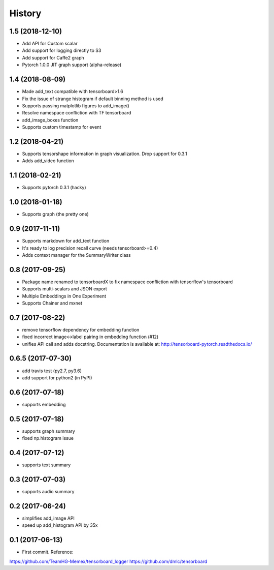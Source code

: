 History
=======
1.5 (2018-12-10)
-----------------
* Add API for Custom scalar
* Add support for logging directly to S3
* Add support for Caffe2 graph
* Pytorch 1.0.0 JIT graph support (alpha-release)

1.4 (2018-08-09)
-----------------
* Made add_text compatible with tensorboard>1.6
* Fix the issue of strange histogram if default binning method is used
* Supports passing matplotlib figures to add_image()
* Resolve namespace confliction with TF tensorboard
* add_image_boxes function
* Supports custom timestamp for event

1.2 (2018-04-21)
-----------------
* Supports tensorshape information in graph visualization. Drop support for 0.3.1
* Adds add_video function

1.1 (2018-02-21)
-----------------
* Supports pytorch 0.3.1 (hacky)

1.0 (2018-01-18)
-----------------
* Supports graph (the pretty one)

0.9 (2017-11-11)
-----------------
* Supports markdown for add_text function
* It's ready to log precision recall curve (needs tensorboard>=0.4)
* Adds context manager for the SummaryWriter class

0.8 (2017-09-25)
-----------------
* Package name renamed to tensorboardX to fix namespace confliction with tensorflow's tensorboard
* Supports multi-scalars and JSON export
* Multiple Embeddings in One Experiment 
* Supports Chainer and mxnet

0.7 (2017-08-22)
-----------------
* remove tensorflow dependency for embedding function
* fixed incorrect image<->label pairing in embedding function (#12)
* unifies API call and adds docstring. Documentation is available at: http://tensorboard-pytorch.readthedocs.io/

0.6.5 (2017-07-30)
-----------------
* add travis test (py2.7, py3.6)
* add support for python2 (in PyPI)

0.6 (2017-07-18)
-----------------
* supports embedding

0.5 (2017-07-18)
-----------------
* supports graph summary
* fixed np.histogram issue

0.4 (2017-07-12)
-----------------
* supports text summary

0.3 (2017-07-03)
-----------------
* supports audio summary

0.2 (2017-06-24)
-----------------
* simplifies add_image API
* speed up add_histogram API by 35x


0.1 (2017-06-13)
------------------
* First commit. Reference:
https://github.com/TeamHG-Memex/tensorboard_logger
https://github.com/dmlc/tensorboard


